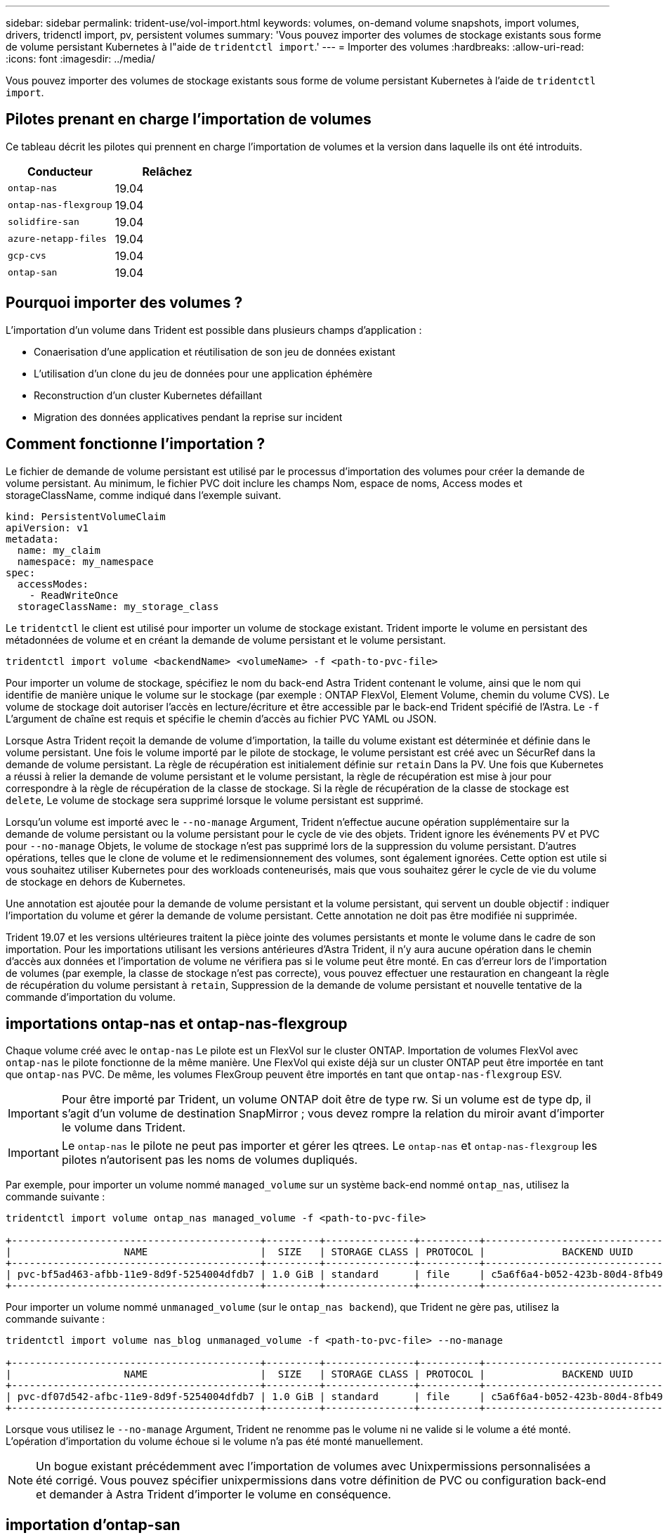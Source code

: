 ---
sidebar: sidebar 
permalink: trident-use/vol-import.html 
keywords: volumes, on-demand volume snapshots, import volumes, drivers, tridenctl import, pv, persistent volumes 
summary: 'Vous pouvez importer des volumes de stockage existants sous forme de volume persistant Kubernetes à l"aide de `tridentctl import`.' 
---
= Importer des volumes
:hardbreaks:
:allow-uri-read: 
:icons: font
:imagesdir: ../media/


Vous pouvez importer des volumes de stockage existants sous forme de volume persistant Kubernetes à l'aide de `tridentctl import`.



== Pilotes prenant en charge l'importation de volumes

Ce tableau décrit les pilotes qui prennent en charge l'importation de volumes et la version dans laquelle ils ont été introduits.

[cols="2*"]
|===
| Conducteur | Relâchez 


| `ontap-nas`  a| 
19.04



| `ontap-nas-flexgroup`  a| 
19.04



| `solidfire-san`  a| 
19.04



| `azure-netapp-files`  a| 
19.04



| `gcp-cvs`  a| 
19.04



| `ontap-san`  a| 
19.04

|===


== Pourquoi importer des volumes ?

L'importation d'un volume dans Trident est possible dans plusieurs champs d'application :

* Conaerisation d'une application et réutilisation de son jeu de données existant
* L'utilisation d'un clone du jeu de données pour une application éphémère
* Reconstruction d'un cluster Kubernetes défaillant
* Migration des données applicatives pendant la reprise sur incident




== Comment fonctionne l'importation ?

Le fichier de demande de volume persistant est utilisé par le processus d'importation des volumes pour créer la demande de volume persistant. Au minimum, le fichier PVC doit inclure les champs Nom, espace de noms, Access modes et storageClassName, comme indiqué dans l'exemple suivant.

[listing]
----
kind: PersistentVolumeClaim
apiVersion: v1
metadata:
  name: my_claim
  namespace: my_namespace
spec:
  accessModes:
    - ReadWriteOnce
  storageClassName: my_storage_class
----
Le `tridentctl` le client est utilisé pour importer un volume de stockage existant. Trident importe le volume en persistant des métadonnées de volume et en créant la demande de volume persistant et le volume persistant.

[listing]
----
tridentctl import volume <backendName> <volumeName> -f <path-to-pvc-file>
----
Pour importer un volume de stockage, spécifiez le nom du back-end Astra Trident contenant le volume, ainsi que le nom qui identifie de manière unique le volume sur le stockage (par exemple : ONTAP FlexVol, Element Volume, chemin du volume CVS). Le volume de stockage doit autoriser l'accès en lecture/écriture et être accessible par le back-end Trident spécifié de l'Astra. Le `-f` L'argument de chaîne est requis et spécifie le chemin d'accès au fichier PVC YAML ou JSON.

Lorsque Astra Trident reçoit la demande de volume d'importation, la taille du volume existant est déterminée et définie dans le volume persistant. Une fois le volume importé par le pilote de stockage, le volume persistant est créé avec un SécurRef dans la demande de volume persistant. La règle de récupération est initialement définie sur `retain` Dans la PV. Une fois que Kubernetes a réussi à relier la demande de volume persistant et le volume persistant, la règle de récupération est mise à jour pour correspondre à la règle de récupération de la classe de stockage. Si la règle de récupération de la classe de stockage est `delete`, Le volume de stockage sera supprimé lorsque le volume persistant est supprimé.

Lorsqu'un volume est importé avec le `--no-manage` Argument, Trident n'effectue aucune opération supplémentaire sur la demande de volume persistant ou la volume persistant pour le cycle de vie des objets. Trident ignore les événements PV et PVC pour `--no-manage` Objets, le volume de stockage n'est pas supprimé lors de la suppression du volume persistant. D'autres opérations, telles que le clone de volume et le redimensionnement des volumes, sont également ignorées. Cette option est utile si vous souhaitez utiliser Kubernetes pour des workloads conteneurisés, mais que vous souhaitez gérer le cycle de vie du volume de stockage en dehors de Kubernetes.

Une annotation est ajoutée pour la demande de volume persistant et la volume persistant, qui servent un double objectif : indiquer l'importation du volume et gérer la demande de volume persistant. Cette annotation ne doit pas être modifiée ni supprimée.

Trident 19.07 et les versions ultérieures traitent la pièce jointe des volumes persistants et monte le volume dans le cadre de son importation. Pour les importations utilisant les versions antérieures d'Astra Trident, il n'y aura aucune opération dans le chemin d'accès aux données et l'importation de volume ne vérifiera pas si le volume peut être monté. En cas d'erreur lors de l'importation de volumes (par exemple, la classe de stockage n'est pas correcte), vous pouvez effectuer une restauration en changeant la règle de récupération du volume persistant à `retain`, Suppression de la demande de volume persistant et nouvelle tentative de la commande d'importation du volume.



== importations ontap-nas et ontap-nas-flexgroup

Chaque volume créé avec le `ontap-nas` Le pilote est un FlexVol sur le cluster ONTAP. Importation de volumes FlexVol avec `ontap-nas` le pilote fonctionne de la même manière. Une FlexVol qui existe déjà sur un cluster ONTAP peut être importée en tant que `ontap-nas` PVC. De même, les volumes FlexGroup peuvent être importés en tant que `ontap-nas-flexgroup` ESV.


IMPORTANT: Pour être importé par Trident, un volume ONTAP doit être de type rw. Si un volume est de type dp, il s'agit d'un volume de destination SnapMirror ; vous devez rompre la relation du miroir avant d'importer le volume dans Trident.


IMPORTANT: Le `ontap-nas` le pilote ne peut pas importer et gérer les qtrees. Le `ontap-nas` et `ontap-nas-flexgroup` les pilotes n'autorisent pas les noms de volumes dupliqués.

Par exemple, pour importer un volume nommé `managed_volume` sur un système back-end nommé `ontap_nas`, utilisez la commande suivante :

[listing]
----
tridentctl import volume ontap_nas managed_volume -f <path-to-pvc-file>

+------------------------------------------+---------+---------------+----------+--------------------------------------+--------+---------+
|                   NAME                   |  SIZE   | STORAGE CLASS | PROTOCOL |             BACKEND UUID             | STATE  | MANAGED |
+------------------------------------------+---------+---------------+----------+--------------------------------------+--------+---------+
| pvc-bf5ad463-afbb-11e9-8d9f-5254004dfdb7 | 1.0 GiB | standard      | file     | c5a6f6a4-b052-423b-80d4-8fb491a14a22 | online | true    |
+------------------------------------------+---------+---------------+----------+--------------------------------------+--------+---------+
----
Pour importer un volume nommé `unmanaged_volume` (sur le `ontap_nas backend`), que Trident ne gère pas, utilisez la commande suivante :

[listing]
----
tridentctl import volume nas_blog unmanaged_volume -f <path-to-pvc-file> --no-manage

+------------------------------------------+---------+---------------+----------+--------------------------------------+--------+---------+
|                   NAME                   |  SIZE   | STORAGE CLASS | PROTOCOL |             BACKEND UUID             | STATE  | MANAGED |
+------------------------------------------+---------+---------------+----------+--------------------------------------+--------+---------+
| pvc-df07d542-afbc-11e9-8d9f-5254004dfdb7 | 1.0 GiB | standard      | file     | c5a6f6a4-b052-423b-80d4-8fb491a14a22 | online | false   |
+------------------------------------------+---------+---------------+----------+--------------------------------------+--------+---------+
----
Lorsque vous utilisez le `--no-manage` Argument, Trident ne renomme pas le volume ni ne valide si le volume a été monté. L'opération d'importation du volume échoue si le volume n'a pas été monté manuellement.


NOTE: Un bogue existant précédemment avec l'importation de volumes avec Unixpermissions personnalisées a été corrigé. Vous pouvez spécifier unixpermissions dans votre définition de PVC ou configuration back-end et demander à Astra Trident d'importer le volume en conséquence.



== importation d'ontap-san

Astra Trident peut également importer des volumes FlexVol SAN de ONTAP contenant un seul LUN. Ceci est cohérent avec le `ontap-san` Pilote, qui crée un FlexVol pour chaque demande de volume persistant et une LUN au sein de la FlexVol. Vous pouvez utiliser le `tridentctl import` commande de la même manière que dans les autres cas :

* Inclure le nom du `ontap-san` back-end.
* Indiquez le nom de la FlexVol à importer. N'oubliez pas que cette FlexVol ne contient qu'une seule LUN qui doit être importée.
* Fournir le chemin de la définition de PVC qui doit être utilisée avec le `-f` drapeau.
* Vous avez le choix entre gérer ou non le volume persistant. Par défaut, Trident gère le volume de volume persistant et renomme la FlexVol et la LUN en back-end. Pour importer en tant que volume non géré, passez le `--no-manage` drapeau.



TIP: Lors de l'importation d'un non géré `ontap-san` Volume, vérifiez que la LUN de la FlexVol est nommée `lun0` et est mappée sur un groupe initiateur avec les initiateurs souhaités. Astra Trident le gère automatiquement pour une importation gérée.

Astra Trident va ensuite importer le FlexVol et l'associer à la définition de la demande de volume persistant. Astra Trident renomme également le FlexVol avec le `pvc-<uuid>` Formatez et la LUN au sein du FlexVol à `lun0`.


TIP: Il est recommandé d'importer des volumes qui n'ont pas de connexions actives existantes. Pour importer un volume activement utilisé, commencez par cloner le volume, puis procédez à l'importation.



=== Exemple

Pour importer `ontap-san-managed` FlexVol présent sur le `ontap_san_default` back-end, exécutez le `tridentctl import` sous forme de commande :

[listing]
----
tridentctl import volume ontapsan_san_default ontap-san-managed -f pvc-basic-import.yaml -n trident -d

+------------------------------------------+--------+---------------+----------+--------------------------------------+--------+---------+
|                   NAME                   |  SIZE  | STORAGE CLASS | PROTOCOL |             BACKEND UUID             | STATE  | MANAGED |
+------------------------------------------+--------+---------------+----------+--------------------------------------+--------+---------+
| pvc-d6ee4f54-4e40-4454-92fd-d00fc228d74a | 20 MiB | basic         | block    | cd394786-ddd5-4470-adc3-10c5ce4ca757 | online | true    |
+------------------------------------------+--------+---------------+----------+--------------------------------------+--------+---------+
----

IMPORTANT: Pour être importé par Astra Trident, un volume ONTAP doit être de type rw. Si un volume est de type dp, il s'agit d'un volume de destination SnapMirror. Vous devez rompre la relation du miroir avant d'importer le volume dans Astra Trident.



== importation d'éléments

Vous pouvez importer le logiciel NetApp Element/les volumes NetApp HCI dans votre cluster Kubernetes avec Trident. Vous avez besoin du nom de votre back-end Astra Trident, ainsi que du nom unique du volume et du fichier PVC comme arguments pour le `tridentctl import` commande.

[listing]
----
tridentctl import volume element_default element-managed -f pvc-basic-import.yaml -n trident -d

+------------------------------------------+--------+---------------+----------+--------------------------------------+--------+---------+
|                   NAME                   |  SIZE  | STORAGE CLASS | PROTOCOL |             BACKEND UUID             | STATE  | MANAGED |
+------------------------------------------+--------+---------------+----------+--------------------------------------+--------+---------+
| pvc-970ce1ca-2096-4ecd-8545-ac7edc24a8fe | 10 GiB | basic-element | block    | d3ba047a-ea0b-43f9-9c42-e38e58301c49 | online | true    |
+------------------------------------------+--------+---------------+----------+--------------------------------------+--------+---------+
----

NOTE: Le pilote d'élément prend en charge les noms de volume dupliqués. S'il existe des noms de volume dupliqués, le processus d'importation de volume de Trident renvoie une erreur. Pour contourner ce problème, clonez le volume et fournissez un nom de volume unique. Importez ensuite le volume cloné.



== importation gcp-cvs


TIP: Pour importer un volume sauvegardé par NetApp Cloud Volumes Service dans GCP, identifiez le volume par son chemin d'accès au volume et non son nom.

Pour importer un `gcp-cvs` volume sur le back-end appelé `gcpcvs_YEppr` avec le chemin de volume de `adroit-jolly-swift`, utilisez la commande suivante :

[listing]
----
tridentctl import volume gcpcvs_YEppr adroit-jolly-swift -f <path-to-pvc-file> -n trident

+------------------------------------------+--------+---------------+----------+--------------------------------------+--------+---------+
|                   NAME                   |  SIZE  | STORAGE CLASS | PROTOCOL |             BACKEND UUID             | STATE  | MANAGED |
+------------------------------------------+--------+---------------+----------+--------------------------------------+--------+---------+
| pvc-a46ccab7-44aa-4433-94b1-e47fc8c0fa55 | 93 GiB | gcp-storage   | file     | e1a6e65b-299e-4568-ad05-4f0a105c888f | online | true    |
+------------------------------------------+--------+---------------+----------+--------------------------------------+--------+---------+
----

NOTE: Le chemin du volume correspond à la partie du chemin d'exportation du volume après :/. Par exemple, si le chemin d'exportation est `10.0.0.1:/adroit-jolly-swift`, le chemin du volume est `adroit-jolly-swift`.



== importation d'azure-netapp-files

Pour importer un `azure-netapp-files` volume sur le back-end appelé `azurenetappfiles_40517` avec le chemin de volume `importvol1`, exécutez la commande suivante :

[listing]
----
tridentctl import volume azurenetappfiles_40517 importvol1 -f <path-to-pvc-file> -n trident

+------------------------------------------+---------+---------------+----------+--------------------------------------+--------+---------+
|                   NAME                   |  SIZE   | STORAGE CLASS | PROTOCOL |             BACKEND UUID             | STATE  | MANAGED |
+------------------------------------------+---------+---------------+----------+--------------------------------------+--------+---------+
| pvc-0ee95d60-fd5c-448d-b505-b72901b3a4ab | 100 GiB | anf-storage   | file     | 1c01274f-d94b-44a3-98a3-04c953c9a51e | online | true    |
+------------------------------------------+---------+---------------+----------+--------------------------------------+--------+---------+
----

NOTE: Le chemin de volume du volume ANF est présent dans le chemin de montage après :/. Par exemple, si le chemin de montage est `10.0.0.2:/importvol1`, le chemin du volume est `importvol1`.

